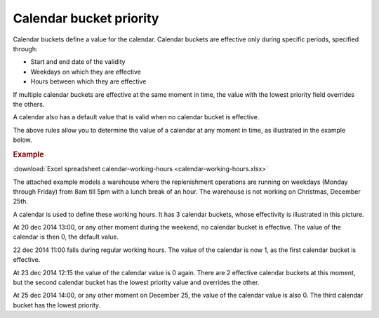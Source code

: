 ========================
Calendar bucket priority
========================

Calendar buckets define a value for the calendar.
Calendar buckets are effective only during specific periods, specified through:

* Start and end date of the validity
* Weekdays on which they are effective
* Hours between which they are effective

If multiple calendar buckets are effective at the same moment in time, the value with the lowest priority field overrides the others.

A calendar also has a default value that is valid when no calendar bucket is effective.

The above rules allow you to determine the value of a calendar at any moment in time, as illustrated in the example below.


.. rubric:: Example

:download:`Excel spreadsheet calendar-working-hours <calendar-working-hours.xlsx>`

The attached example models a warehouse where the replenishment operations are running on weekdays
(Monday through Friday) from 8am till 5pm with a lunch break of an hour. The warehouse is not
working on Christmas, December 25th.

A calendar is used to define these working hours. It has 3 calendar buckets, whose effectivity is illustrated in this picture.

.. image:: calendar_buckets.png

At 20 dec 2014 13:00, or any other moment during the weekend, no calendar bucket is effective. The value of the calendar is then 0, the default value.

22 dec 2014 11:00 falls during regular working hours. The value of the calendar is now 1, as the first calendar bucket is effective.

At 23 dec 2014 12:15 the value of the calendar value is 0 again. There are 2 effective calendar buckets at this moment, but the second calendar bucket has the lowest priority value and overrides the other.

At 25 dec 2014 14:00, or any other moment on December 25, the value of the calendar value is also 0. The third calendar bucket has the lowest priority.

